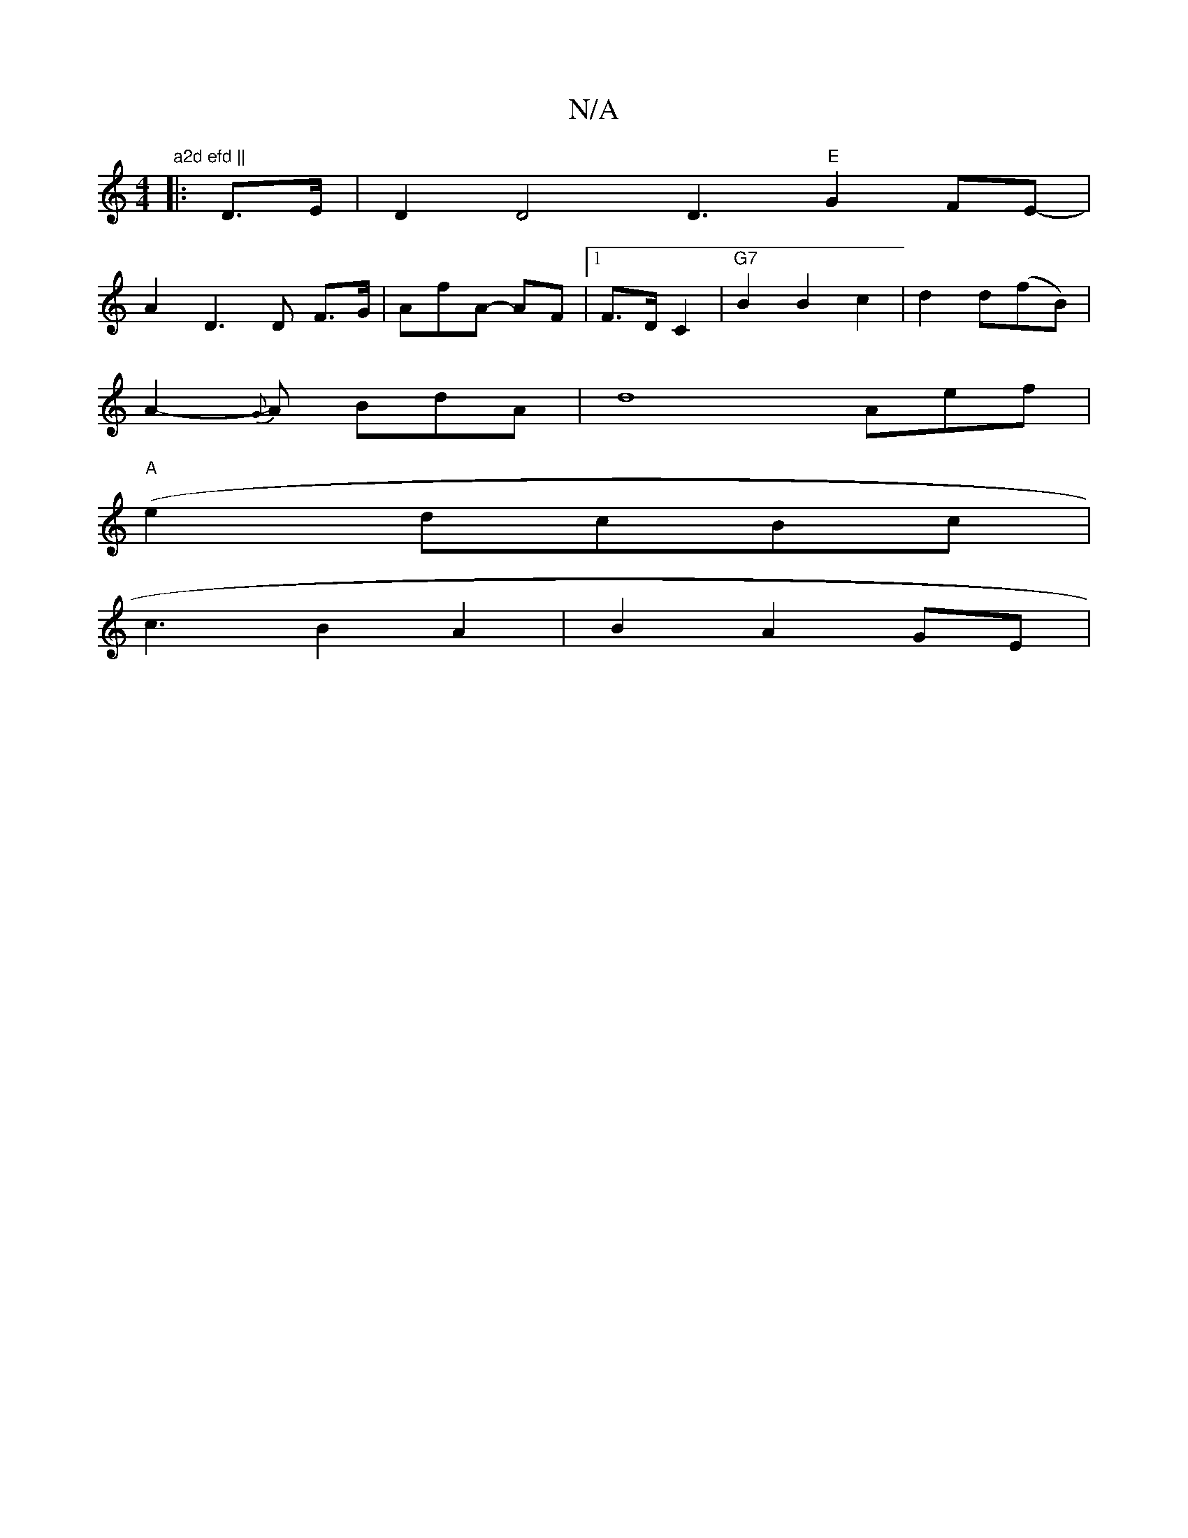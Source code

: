 X:1
T:N/A
M:4/4
R:N/A
K:Cmajor
"a2d efd ||
|: D>E | D2 D4D3"E"G2FE-|
A2D3D F>G | “AfA- AF |1 F>D C2 | "G7" B2B2 c2|d2d(fB)|
A2-{G}A BdA | d8 Aef |
"A"(e2dcB}c|
“c3B2 A2|B2A2GE|

ED FD Ad | d2 dc BcdB |[M:6
A3/2B/2 A | B/c/BAB ~c3B 